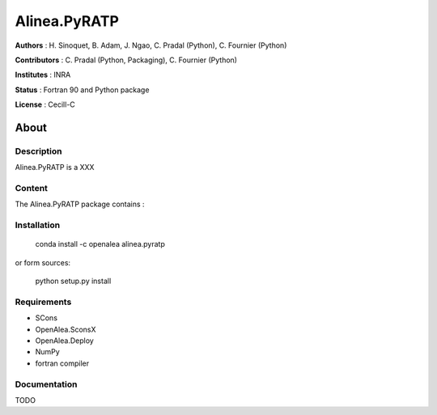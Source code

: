 =============== 
Alinea.PyRATP
=============== 

**Authors** : H. Sinoquet, B. Adam, J. Ngao, C. Pradal (Python), C. Fournier (Python)

**Contributors** : C. Pradal (Python, Packaging), C. Fournier (Python)

**Institutes** : INRA

**Status** : Fortran 90 and Python package 

**License** : Cecill-C

About
------

Description
============

Alinea.PyRATP is a XXX



Content
========

The Alinea.PyRATP package contains :


Installation
=============

  conda install -c openalea alinea.pyratp
  
or form sources:

  python setup.py install
  
Requirements
============

* SCons
* OpenAlea.SconsX
* OpenAlea.Deploy
* NumPy
* fortran compiler



Documentation
==================
TODO

